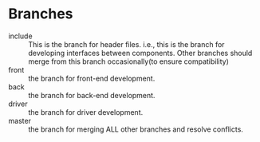 * Branches
  - include :: This is the branch for header files. i.e., this is
               the branch for developing interfaces between components. Other
               branches should merge from this branch occasionally(to
               ensure compatibility)
  - front :: the branch for front-end development.
  - back :: the branch for back-end development.
  - driver :: the branch for driver development.
  - master :: the branch for merging ALL other branches and resolve
              conflicts.
